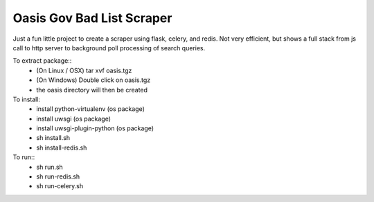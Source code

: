 Oasis Gov Bad List Scraper
--------

Just a fun little project to create a scraper using flask, celery, and redis. Not very efficient, but shows a full stack from js call to http server to background poll processing of search queries.

To extract package::
    - (On Linux / OSX) tar xvf oasis.tgz
    - (On Windows) Double click on oasis.tgz
    - the oasis directory will then be created

To install:
    - install python-virtualenv (os package)
    - install uwsgi (os package)
    - install uwsgi-plugin-python (os package)
    - sh install.sh
    - sh install-redis.sh

To run::
    - sh run.sh
    - sh run-redis.sh
    - sh run-celery.sh
